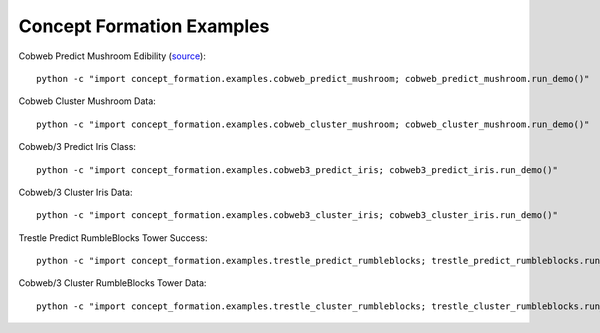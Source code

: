 ==========================
Concept Formation Examples
==========================

Cobweb Predict Mushroom Edibility (`source <cobweb_predict_mushroom.py>`_)::

    python -c "import concept_formation.examples.cobweb_predict_mushroom; cobweb_predict_mushroom.run_demo()"

Cobweb Cluster Mushroom Data::

    python -c "import concept_formation.examples.cobweb_cluster_mushroom; cobweb_cluster_mushroom.run_demo()"

Cobweb/3 Predict Iris Class::

    python -c "import concept_formation.examples.cobweb3_predict_iris; cobweb3_predict_iris.run_demo()"

Cobweb/3 Cluster Iris Data::

    python -c "import concept_formation.examples.cobweb3_cluster_iris; cobweb3_cluster_iris.run_demo()"

Trestle Predict RumbleBlocks Tower Success::

    python -c "import concept_formation.examples.trestle_predict_rumbleblocks; trestle_predict_rumbleblocks.run_demo()"

Cobweb/3 Cluster RumbleBlocks Tower Data::

    python -c "import concept_formation.examples.trestle_cluster_rumbleblocks; trestle_cluster_rumbleblocks.run_demo()"
